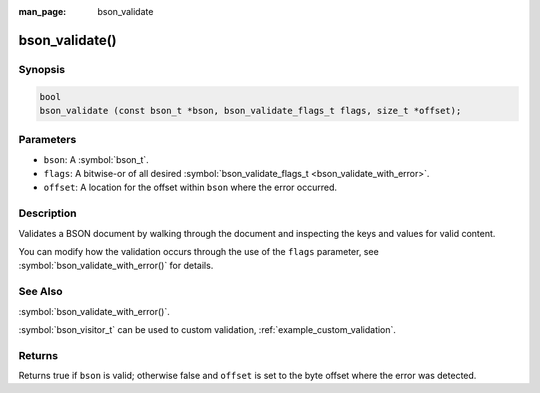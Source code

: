 :man_page: bson_validate

bson_validate()
===============

Synopsis
--------

.. code-block:: c

  bool
  bson_validate (const bson_t *bson, bson_validate_flags_t flags, size_t *offset);

Parameters
----------

* ``bson``: A :symbol:`bson_t`.
* ``flags``: A bitwise-or of all desired :symbol:`bson_validate_flags_t <bson_validate_with_error>`.
* ``offset``: A location for the offset within ``bson`` where the error occurred.

Description
-----------

Validates a BSON document by walking through the document and inspecting the keys and values for valid content.

You can modify how the validation occurs through the use of the ``flags`` parameter, see :symbol:`bson_validate_with_error()` for details.

See Also
--------
:symbol:`bson_validate_with_error()`.

:symbol:`bson_visitor_t` can be used to custom validation, :ref:`example_custom_validation`.

Returns
-------

Returns true if ``bson`` is valid; otherwise false and ``offset`` is set to the byte offset where the error was detected.

